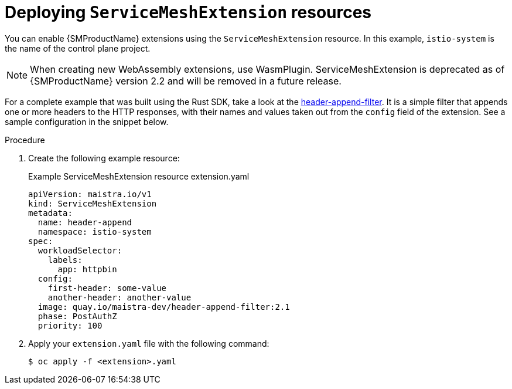 ////
This module included in the following assemblies:
*service_mesh_/v2x/ossm-extensions.adoc
////
:_content-type: PROCEDURE
[id="ossm-smextensions-deploy_{context}"]
= Deploying `ServiceMeshExtension` resources

You can enable {SMProductName} extensions using the `ServiceMeshExtension` resource. In this example, `istio-system` is the name of the control plane project.

[NOTE]
====
When creating new WebAssembly extensions, use WasmPlugin. ServiceMeshExtension is deprecated as of {SMProductName} version 2.2 and will be removed in a future release.
====

For a complete example that was built using the Rust SDK, take a look at the link:https://github.com/maistra/header-append-filter[header-append-filter]. It is a simple filter that appends one or more headers to the HTTP responses, with their names and values taken out from the `config` field of the extension. See a sample configuration in the snippet below.

.Procedure

. Create the following example resource:
+
.Example ServiceMeshExtension resource extension.yaml
[source,yaml]
----
apiVersion: maistra.io/v1
kind: ServiceMeshExtension
metadata:
  name: header-append
  namespace: istio-system
spec:
  workloadSelector:
    labels:
      app: httpbin
  config:
    first-header: some-value
    another-header: another-value
  image: quay.io/maistra-dev/header-append-filter:2.1
  phase: PostAuthZ
  priority: 100
----

. Apply your `extension.yaml` file with the following command:
+
[source,terminal]
----
$ oc apply -f <extension>.yaml
----
